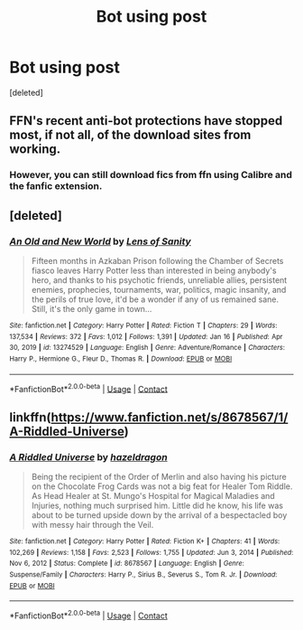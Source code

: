 #+TITLE: Bot using post

* Bot using post
:PROPERTIES:
:Score: 1
:DateUnix: 1611781198.0
:DateShort: 2021-Jan-28
:FlairText: Misc
:END:
[deleted]


** FFN's recent anti-bot protections have stopped most, if not all, of the download sites from working.
:PROPERTIES:
:Author: TheLetterJ0
:Score: 3
:DateUnix: 1611782773.0
:DateShort: 2021-Jan-28
:END:

*** However, you can still download fics from ffn using Calibre and the fanfic extension.
:PROPERTIES:
:Author: Welfycat
:Score: 2
:DateUnix: 1611785147.0
:DateShort: 2021-Jan-28
:END:


** [deleted]
:PROPERTIES:
:Score: 1
:DateUnix: 1611781257.0
:DateShort: 2021-Jan-28
:END:

*** [[https://www.fanfiction.net/s/13274529/1/][*/An Old and New World/*]] by [[https://www.fanfiction.net/u/2468907/Lens-of-Sanity][/Lens of Sanity/]]

#+begin_quote
  Fifteen months in Azkaban Prison following the Chamber of Secrets fiasco leaves Harry Potter less than interested in being anybody's hero, and thanks to his psychotic friends, unreliable allies, persistent enemies, prophecies, tournaments, war, politics, magic insanity, and the perils of true love, it'd be a wonder if any of us remained sane. Still, it's the only game in town...
#+end_quote

^{/Site/:} ^{fanfiction.net} ^{*|*} ^{/Category/:} ^{Harry} ^{Potter} ^{*|*} ^{/Rated/:} ^{Fiction} ^{T} ^{*|*} ^{/Chapters/:} ^{29} ^{*|*} ^{/Words/:} ^{137,534} ^{*|*} ^{/Reviews/:} ^{372} ^{*|*} ^{/Favs/:} ^{1,012} ^{*|*} ^{/Follows/:} ^{1,391} ^{*|*} ^{/Updated/:} ^{Jan} ^{16} ^{*|*} ^{/Published/:} ^{Apr} ^{30,} ^{2019} ^{*|*} ^{/id/:} ^{13274529} ^{*|*} ^{/Language/:} ^{English} ^{*|*} ^{/Genre/:} ^{Adventure/Romance} ^{*|*} ^{/Characters/:} ^{Harry} ^{P.,} ^{Hermione} ^{G.,} ^{Fleur} ^{D.,} ^{Thomas} ^{R.} ^{*|*} ^{/Download/:} ^{[[http://www.ff2ebook.com/old/ffn-bot/index.php?id=13274529&source=ff&filetype=epub][EPUB]]} ^{or} ^{[[http://www.ff2ebook.com/old/ffn-bot/index.php?id=13274529&source=ff&filetype=mobi][MOBI]]}

--------------

*FanfictionBot*^{2.0.0-beta} | [[https://github.com/FanfictionBot/reddit-ffn-bot/wiki/Usage][Usage]] | [[https://www.reddit.com/message/compose?to=tusing][Contact]]
:PROPERTIES:
:Author: FanfictionBot
:Score: 1
:DateUnix: 1611781289.0
:DateShort: 2021-Jan-28
:END:


** linkffn([[https://www.fanfiction.net/s/8678567/1/A-Riddled-Universe]])
:PROPERTIES:
:Author: Seongho_1124_
:Score: 1
:DateUnix: 1611781395.0
:DateShort: 2021-Jan-28
:END:

*** [[https://www.fanfiction.net/s/8678567/1/][*/A Riddled Universe/*]] by [[https://www.fanfiction.net/u/3997673/hazeldragon][/hazeldragon/]]

#+begin_quote
  Being the recipient of the Order of Merlin and also having his picture on the Chocolate Frog Cards was not a big feat for Healer Tom Riddle. As Head Healer at St. Mungo's Hospital for Magical Maladies and Injuries, nothing much surprised him. Little did he know, his life was about to be turned upside down by the arrival of a bespectacled boy with messy hair through the Veil.
#+end_quote

^{/Site/:} ^{fanfiction.net} ^{*|*} ^{/Category/:} ^{Harry} ^{Potter} ^{*|*} ^{/Rated/:} ^{Fiction} ^{K+} ^{*|*} ^{/Chapters/:} ^{41} ^{*|*} ^{/Words/:} ^{102,269} ^{*|*} ^{/Reviews/:} ^{1,158} ^{*|*} ^{/Favs/:} ^{2,523} ^{*|*} ^{/Follows/:} ^{1,755} ^{*|*} ^{/Updated/:} ^{Jun} ^{3,} ^{2014} ^{*|*} ^{/Published/:} ^{Nov} ^{6,} ^{2012} ^{*|*} ^{/Status/:} ^{Complete} ^{*|*} ^{/id/:} ^{8678567} ^{*|*} ^{/Language/:} ^{English} ^{*|*} ^{/Genre/:} ^{Suspense/Family} ^{*|*} ^{/Characters/:} ^{Harry} ^{P.,} ^{Sirius} ^{B.,} ^{Severus} ^{S.,} ^{Tom} ^{R.} ^{Jr.} ^{*|*} ^{/Download/:} ^{[[http://www.ff2ebook.com/old/ffn-bot/index.php?id=8678567&source=ff&filetype=epub][EPUB]]} ^{or} ^{[[http://www.ff2ebook.com/old/ffn-bot/index.php?id=8678567&source=ff&filetype=mobi][MOBI]]}

--------------

*FanfictionBot*^{2.0.0-beta} | [[https://github.com/FanfictionBot/reddit-ffn-bot/wiki/Usage][Usage]] | [[https://www.reddit.com/message/compose?to=tusing][Contact]]
:PROPERTIES:
:Author: FanfictionBot
:Score: 1
:DateUnix: 1611781427.0
:DateShort: 2021-Jan-28
:END:
